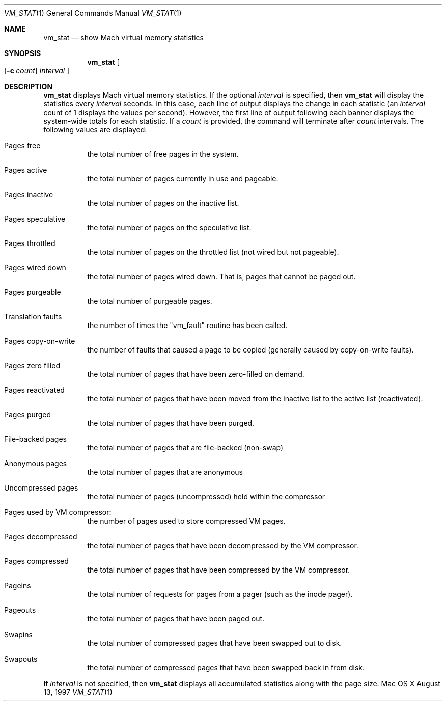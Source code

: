 .\" Copyright (c) 1997, Apple Computer, Inc.  All rights reserved.
.\"
.Dd August 13, 1997
.Dt VM_STAT 1
.Os "Mac OS X"
.Sh NAME
.Nm vm_stat
.Nd show Mach virtual memory statistics
.Sh SYNOPSIS
.Nm vm_stat
.Oo
.Op Fl c Ar count
.Ar interval
.Oc
.Sh DESCRIPTION
.Nm vm_stat 
displays Mach virtual memory statistics.  If the optional 
.Ar interval 
is specified, then 
.Nm vm_stat 
will display the statistics every 
.Ar interval 
seconds.  In this case, each line of output displays the change in
each statistic (an
.Ar interval 
count of 1 displays the values per second).  However, the first line
of output following each banner displays the system-wide totals for
each statistic.
If a
.Ar count
is provided, the command will terminate after
.Ar count
intervals.
The following values are displayed:
.Bl -tag -width indent
.It Pages free
the total number of free pages in the system.
.It Pages active
the total number of pages currently in use and pageable.
.It Pages inactive
the total number of pages on the inactive list.
.It Pages speculative
the total number of pages on the speculative list.
.It Pages throttled
the total number of pages on the throttled list (not wired but not pageable). 
.It Pages wired down
the total number of pages wired down.  That is, pages that cannot be
paged out.
.It Pages purgeable
the total number of purgeable pages.
.It Translation faults
the number of times the "vm_fault" routine has been called.
.It Pages copy-on-write
the number of faults that caused a page to be
copied (generally caused by copy-on-write faults).
.It Pages zero filled
the total number of pages that have been zero-filled on demand.
.It Pages reactivated
the total number of pages that have been moved from the inactive list
to the active list (reactivated).
.It Pages purged
the total number of pages that have been purged.
.It File-backed pages
the total number of pages that are file-backed (non-swap)
.It Anonymous pages
the total number of pages that are anonymous
.It Uncompressed pages
the total number of pages (uncompressed) held within the compressor
.It Pages used by VM compressor:
the number of pages used to store compressed VM pages.
.It Pages decompressed
the total number of pages that have been decompressed by the VM compressor.
.It Pages compressed
the total number of pages that have been compressed by the VM compressor.
.It Pageins
the total number of requests for pages from a pager (such as the inode pager).
.It Pageouts
the total number of pages that have been paged out.
.It Swapins
the total number of compressed pages that have been swapped out to disk.
.It Swapouts
the total number of compressed pages that have been swapped back in from disk.
.El
.Pp
If 
.Ar interval 
is not specified, then 
.Nm vm_stat 
displays all accumulated statistics along with the page size.
